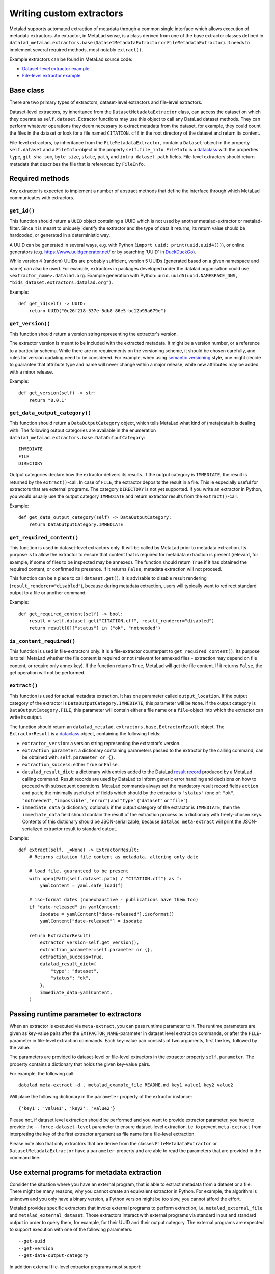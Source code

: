 .. -*- mode: rst -*-
.. vi: set ft=rst sts=4 ts=4 sw=4 et tw=79:

.. _chap_writing-extractors:

Writing custom extractors
*************************
Metalad supports automated extraction of metadata through a common single interface which allows execution of metadata extractors.
An extractor, in MetaLad sense, is a class derived from one of the base extractor classes defined in ``datalad_metalad.extractors.base`` (``DatasetMetadataExtractor`` or ``FileMetadataExtractor``).
It needs to implement several required methods, most notably ``extract()``.

Example extractors can be found in MetaLad source code:

- `Dataset-level extractor example <https://github.com/datalad/datalad-metalad/blob/master/datalad_metalad/extractors/metalad_example_dataset.py>`_

- `File-level extractor example <https://github.com/datalad/datalad-metalad/blob/master/datalad_metalad/extractors/metalad_example_file.py>`_


Base class
==========

There are two primary types of extractors, dataset-level extractors and file-level extractors.

Dataset-level extractors, by inheritance from the ``DatasetMetadataExtractor`` class, can access the dataset on which they operate as ``self.dataset``.
Extractor functions may use this object to call any DataLad dataset methods. They can perform whatever operations they deem necessary to extract metadata from the dataset, for example, they could count the files in the dataset or look for a file named ``CITATION.cff`` in the root directory of the dataset and return its content.

File-level extractors, by inheritance from the ``FileMetadataExtractor``, contain a ``Dataset``-object in the property ``self.dataset`` and a ``FileInfo``-object in the property ``self.file_info``. ``FileInfo`` is a `dataclass <https://docs.python.org/3/library/dataclasses.html>`_ with the properties ``type``, ``git_sha_sum``, ``byte_size``, ``state``, ``path``, and ``intra_dataset_path`` fields. File-level extractors should return metadata that describes the file that is referenced by ``FileInfo``.

Required methods
================
Any extractor is expected to implement a number of abstract methods that define the interface through which MetaLad communicates with extractors.

``get_id()``
------------

This function should return a ``UUID`` object containing a UUID which is not used by another metalad-extractor or metalad-filter.
Since it is meant to uniquely identify the extractor and the type of data it returns, its return value should be hardcoded, or generated in a deterministic way.

A UUID can be generated in several ways, e.g. with Python (``import uuid; print(uuid.uuid4())``), or online generators
(e.g. https://www.uuidgenerator.net/ or by searching 'UUID' in `DuckDuckGo <https://duckduckgo.com/>`_).

While version 4 (random) UUIDs are probably sufficient, version 5 UUIDs (generated based on a given namespace and name) can also be used.
For example, extractors in packages developed under the datalad organisation could use ``<extractor_name>.datalad.org``.
Example generation with Python: ``uuid.uuid5(uuid.NAMESPACE_DNS, "bids_dataset.extractors.datalad.org")``.

Example::

  def get_id(self) -> UUID:
      return UUID("0c26f218-537e-5db8-86e5-bc12b95a679e")

``get_version()``
-----------------

This function should return a version string representing the extractor's version.

The extractor version is meant to be included with the extracted metadata.
It might be a version number, or a reference to a particular schema.
While there are no requirements on the versioning scheme, it should be chosen carefully, and rules for version updating need to be considered.
For example, when using `semantic versioning <https://semver.org/>`_ style, one might decide to guarantee that attribute type and name will never change within a major release, while new attributes may be added with a minor release.

Example::

  def get_version(self) -> str:
      return "0.0.1"

``get_data_output_category()``
------------------------------

This function should return a ``DataOutputCategory`` object, which tells MetaLad what kind of (meta)data it is dealing with. The following output categories are available in the enumeration ``datalad_metalad.extractors.base.DataOutputCategory``::

 IMMEDIATE
 FILE
 DIRECTORY

Output categories declare how the extractor delivers its results. If the output category is ``IMMEDIATE``, the result is returned by the ``extract()``-call. In case of ``FILE``, the extractor deposits the result in a file. This ie especially useful for extractors that are external programs. The category ``DIRECTORY`` is not yet supported. If you write an extractor in Python, you would usually use the output category ``IMMEDIATE`` and return extractor results from the ``extract()``-call.

Example::
  
  def get_data_output_category(self) -> DataOutputCategory:
      return DataOutputCategory.IMMEDIATE

``get_required_content()``
--------------------------

This function is used in dataset-level extractors only.
It will be called by MetaLad prior to metadata extraction.
Its purpose is to allow the extractor to ensure that content that is required for metadata extraction is present
(relevant, for example, if some of files to be inspected may be annexed).
The function should return ``True`` if it has obtained the required content, or confirmed its presence.
If it returns ``False``, metadata extraction will not proceed.

This function can be a place to call ``dataset.get()``.
It is advisable to disable result rendering (``result_renderer="disabled"``), because during metadata extraction, users will typically want to redirect standard output to a file or another command.

Example::

  def get_required_content(self) -> bool:
      result = self.dataset.get("CITATION.cff", result_renderer="disabled")
      return result[0]["status"] in ("ok", "notneeded")

``is_content_required()``
-------------------------

This function is used in file-extractors only.
It is a file-extractor counterpart to ``get_required_content()``.
Its purpose is to tell MetaLad whether the file content is required or not
(relevant for annexed files - extraction may depend on file content, or require only annex key).
If the function returns ``True``, MetaLad will get the file content.
If it returns ``False``, the get operation will not be performed.
      
``extract()``
-------------

This function is used for actual metadata extraction. It has one parameter called ``output_location``. If the output category of the extractor is ``DataOutputCategory.IMMEDIATE``, this parameter will be ``None``. If the output category is ``DataOutputCategory.FILE``, this parameter will contain either a file name or a ``file``-object into which the extractor can write its output.

The function should return an ``datalad_metalad.extractors.base.ExtractorResult`` object.
The ``ExtractorResult`` is a `dataclass <https://docs.python.org/3/library/dataclasses.html>`_ object, containing the following fields:

- ``extractor_version``: a version string representing the extractor's version.
-  ``extraction_parameter``: a dictionary containing parameters passed to the extractor by the calling command; can be obtained with: ``self.parameter or {}``.
-  ``extraction_success``: either ``True`` or ``False``.
-  ``datalad_result_dict``: a dictionary with entries added to the DataLad `result record <https://docs.datalad.org/en/stable/design/result_records.html>`_ produced by a MetaLad calling command. Result records are used by DataLad to inform generic error handling and decisions on how to proceed with subsequent operations. MetaLad commands always set the mandatory result record fields ``action`` and ``path``; the minimally useful set of fields which should by the extractor is ``"status"`` (one of: ``"ok"``, ``"notneeded"``, ``"impossible"``, ``"error"``) and ``"type"`` (``"dataset"`` or ``"file"``).
- ``immediate_data`` (a dictionary, optional): if the output category of the extractor is ``IMMEDIATE``, then the ``immediate_data`` field should contain the result of the extraction process as a dictionary with freely-chosen keys. Contents of this dictionary should be JSON-serializable, because ``datalad meta-extract`` will print the JSON-serialized extractor result to standard output.

Example::

  def extract(self, _=None) -> ExtractorResult:
      # Returns citation file content as metadata, altering only date

      # load file, guaranteed to be present
      with open(Path(self.dataset.path) / "CITATION.cff") as f:
          yamlContent = yaml.safe_load(f)
  
      # iso-format dates (nonexhaustive - publications have them too)
      if "date-released" in yamlContent:
          isodate = yamlContent["date-released"].isoformat()
          yamlContent["date-released"] = isodate

      return ExtractorResult(
          extractor_version=self.get_version(),
	  extraction_parameter=self.parameter or {},
	  extraction_success=True,
	  datalad_result_dict={
	      "type": "dataset",
	      "status": "ok",
	  },
	  immediate_data=yamlContent,
      )

Passing runtime parameter to extractors
=======================================
When an extractor is executed via ``meta-extract``, you can pass runtime
parameter to it. The runtime parameters are given as key-value pairs after
the ``EXTRACTOR_NAME``-parameter in dataset level extraction commands, or
after the ``FILE``-parameter in file-level extraction commands. Each key-value
pair consists of two arguments, first the key, followed by the value.

The parameters are provided to dataset-level or file-level extractors in the
extractor property ``self.parameter``. The property contains a dictionary that
holds the given key-value pairs.

For example, the following call::

 datalad meta-extract -d . metalad_example_file README.md key1 value1 key2 value2

Will place the following dictionary in the ``parameter`` property of the
extractor instance::

 {'key1': 'value1', 'key2': 'value2'}



Please not, if dataset level extraction should be performed and you want to provide extractor
parameter, you have to provide the ``--force-dataset-level`` parameter to ensure
dataset-level extraction. i.e. to prevent ``meta-extract`` from interpreting the
key of the first extractor argument as file name for a file-level extraction.

Please note also that only extractors that are derive from the classes ``FileMetadataExtractor`` or ``DatasetMetadataExtractor`` have a ``parameter``-property
and are able to read the parameters that are provided in the command line.


Use external programs for metadata extraction
=============================================

Consider the situation where you have an external program, that is able to
extract metadata from a dataset or a file. There might be many reasons, why you
cannot create an equivalent extractor in Python. For example, the algorithm is
unknown and you only have a binary version, a Python version might be too slow,
you cannot afford the effort.

Metalad provides specific extractors that invoke external programs to perform
extraction, i.e. ``metalad_external_file`` and ``metalad_external_dataset``.
Those extractors interact with external programs via standard input and
standard output in order to query them, for example, for their
UUID and their output category. The external programs are expected to support
execution with one of the following parameters::

 --get-uuid
 --get-version
 --get-data-output-category

In addition external file-level extractor programs must support::

 --is-content-required
 --extract <dataset-path> <dataset-ref-commit> <file-path> <dataset-relative-file-path>

and the external dataset-level extractor programs must support::

 --get-required
 --extract <dataset-path> <dataset-ref-commit>

Usually the external extractor has to be wrapped into a thin layer
that provides the interface that is outlined above.


Making extractors discoverable
==============================

To be discovered by ``meta_extract``, an extractor should be part of a DataLad extension.
In addition, to make it discoverable, you need to declare an entry point in the extension's ``setup.cfg`` file.
You can define the entrypoint name, and specify which extractor class it should point to.
It is recommended to give the extractor name a prefix, to reduce the risk of name collisions.

Example::

  [options.entry_points]
  # (...)
  datalad.metadata.extractors =
    hello_cff = datalad_helloworld.extractors.basic_dataset:CffExtractor


Tips
====

Using git methods to discover contents efficiently
--------------------------------------------------

Dataset-level extractors may need to check specific files to obtain information about specific files.
If the files need to be listed, it may be more efficient to call `git-ls-files <https://git-scm.com/docs/git-ls-files>`_ or `git-ls-tree <https://git-scm.com/docs/git-ls-tree>`_ instead of using pathlib methods (this limits the listing to files tracked by the dataset and helps avoid costly indexing if the `.git` directory).
For example, a list of files with a given extension (including those in subfolders) can be created with::

  files = list(self.dataset.repo.call_git_items_(["ls-files", "*.xyz"]))

